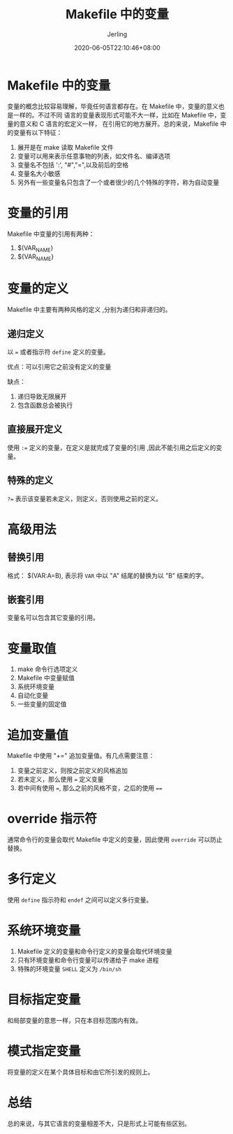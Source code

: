 #+TITLE: Makefile 中的变量
#+DATE: 2020-06-05T22:10:46+08:00
#+PUBLISHDATE: 2020-06-05T22:10:46+08:00
#+DRAFT: nil
#+TAGS: nil, nil
#+DESCRIPTION: Short description
#+HUGO_CUSTOM_FRONT_MATTER: :author_homepage "https://github.com/Jerling"
#+HUGO_CUSTOM_FRONT_MATTER: :toc true
#+HUGO_AUTO_SET_LASTMOD: t
#+HUGO_BASE_DIR: ../
#+HUGO_SECTION: ./post
#+HUGO_TYPE: post
#+HUGO_WEIGHT: auto
#+AUTHOR: Jerling
#+HUGO_CATEGORIES: 学习笔记
#+HUGO_TAGS: makefile variable
* Makefile 中的变量
变量的概念比较容易理解，毕竟任何语言都存在。在 Makefile 中，变量的意义也是一样的。不过不同
语言的变量表现形式可能不大一样，比如在 Makefile 中，变量的意义和 C 语言的宏定义一样，
在引用它的地方展开。总的来说，Makefile 中的变量有以下特征：
1. 展开是在 make 读取 Makefile 文件
2. 变量可以用来表示任意事物的列表，如文件名、编译选项
3. 变量名不包括 ':', "#","=",以及前后的空格
4. 变量名大小敏感
5. 另外有一些变量名只包含了一个或者很少的几个特殊的字符，称为自动变量

* 变量的引用
Makefile 中变量的引用有两种：
1. $(VAR_NAME)
2. ${VAR_NAME}

* 变量的定义
Makefile 中主要有两种风格的定义 ,分别为递归和非递归的。

** 递归定义
以 === 或者指示符 =define= 定义的变量。

优点：可以引用它之前没有定义的变量

缺点：
1. 递归导致无限展开
2. 包含函数总会被执行

** 直接展开定义
使用 =:== 定义的变量，在定义是就完成了变量的引用 ,因此不能引用之后定义的变量。

** 特殊的定义
=?== 表示该变量若未定义，则定义，否则使用之前的定义。

* 高级用法

** 替换引用
格式： $(VAR:A=B), 表示将 =VAR= 中以 "A" 结尾的替换为以 "B" 结束的字。

** 嵌套引用
变量名可以包含其它变量的引用。

* 变量取值
1. make 命令行选项定义
2. Makefile 中变量赋值
3. 系统环境变量
4. 自动化变量
5. 一些变量的固定值
* 追加变量值
Makefile 中使用 "+=" 追加变量值。有几点需要注意：
1. 变量之前定义，则按之前定义的风格追加
2. 若未定义，那么使用 === 定义变量
3. 若中间有使用 ===, 那么之前的风格不变，之后的使用 ====
* override 指示符
通常命令行的变量会取代 Makefile 中定义的变量，因此使用 =override= 可以防止替换。
* 多行定义
使用 =define= 指示符和 =endef= 之间可以定义多行变量。
* 系统环境变量
1. Makefile 定义的变量和命令行定义的变量会取代环境变量
2. 只有环境变量和命令行变量可以传递给子 make 进程
3. 特殊的环境变量 =SHELL= 定义为 =/bin/sh=
* 目标指定变量
和局部变量的意思一样，只在本目标范围内有效。
* 模式指定变量
将变量的定义在某个具体目标和由它所引发的规则上。

* 总结
总的来说，与其它语言的变量相差不大，只是形式上可能有些区别。
